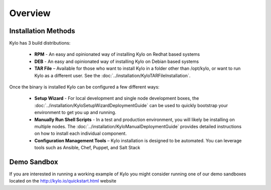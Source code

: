 =====================
Overview
=====================


Installation Methods
=====================
Kylo has 3 build distributions:

  - **RPM** - An easy and opinionated way of installing Kylo on Redhat based systems
  - **DEB** - An easy and opinionated way of installing Kylo on Debian based systems
  - **TAR File** – Available for those who want to install Kylo in a folder other than /opt/kylo, or want to run Kylo as a different user. See the :doc:`../installation/KyloTARFileInstallation`.

Once the binary is installed Kylo can be configured a few different ways:

  - **Setup Wizard** - For local development and single node development boxes, the :doc:`../installation/KyloSetupWizardDeploymentGuide` can be used to quickly bootstrap your environment to get you up and running.
  - **Manually Run Shell Scripts** - In a test and production environment, you will likely be installing on multiple nodes. The :doc:`../installation/KyloManualDeploymentGuide` provides detailed instructions on how to install each individual component.
  - **Configuration Management Tools** – Kylo installation is designed to be automated. You can leverage tools such as Ansible, Chef, Puppet, and Salt Stack

Demo Sandbox
==============
If you are interested in running a working example of Kylo you might consider running one of our demo sandboxes located on the http://kylo.io/quickstart.html website
